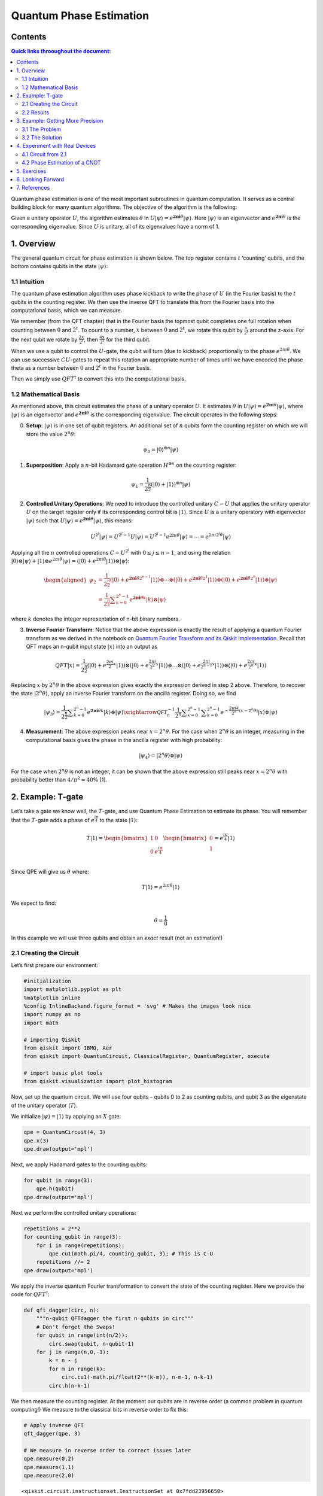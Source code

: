 Quantum Phase Estimation
========================

Contents
--------

.. contents:: Quick links throoughout the document:

Quantum phase estimation is one of the most important subroutines in
quantum computation. It serves as a central building block for many
quantum algorithms. The objective of the algorithm is the following:

Given a unitary operator :math:`U`, the algorithm estimates
:math:`\theta` in
:math:`U\vert\psi \rangle =e^{\boldsymbol{2\pi i} \theta }|\psi \rangle`.
Here :math:`|\psi\rangle` is an eigenvector and
:math:`e^{\boldsymbol{2\pi i}\theta}` is the corresponding eigenvalue.
Since :math:`U` is unitary, all of its eigenvalues have a norm of 1.

1. Overview 
------------

The general quantum circuit for phase estimation is shown below. The top
register contains :math:`t` ‘counting’ qubits, and the bottom contains
qubits in the state :math:`|\psi\rangle`:

1.1 Intuition 
~~~~~~~~~~~~~~

The quantum phase estimation algorithm uses phase kickback to write the
phase of :math:`U` (in the Fourier basis) to the :math:`t` qubits in the
counting register. We then use the inverse QFT to translate this from
the Fourier basis into the computational basis, which we can measure.

We remember (from the QFT chapter) that in the Fourier basis the topmost
qubit completes one full rotation when counting between :math:`0` and
:math:`2^t`. To count to a number, :math:`x` between :math:`0` and
:math:`2^t`, we rotate this qubit by :math:`\tfrac{x}{2^t}` around the
z-axis. For the next qubit we rotate by :math:`\tfrac{2x}{2^t}`, then
:math:`\tfrac{4x}{2^t}` for the third qubit.

When we use a qubit to control the :math:`U`-gate, the qubit will turn
(due to kickback) proportionally to the phase :math:`e^{2i\pi\theta}`.
We can use successive :math:`CU`-gates to repeat this rotation an
appropriate number of times until we have encoded the phase theta as a
number between :math:`0` and :math:`2^t` in the Fourier basis.

Then we simply use :math:`QFT^\dagger` to convert this into the
computational basis.

1.2 Mathematical Basis 
~~~~~~~~~~~~~~~~~~~~~~~

As mentioned above, this circuit estimates the phase of a unitary
operator :math:`U`. It estimates :math:`\theta` in
:math:`U\vert\psi \rangle =e^{\boldsymbol{2\pi i} \theta }|\psi \rangle`,
where :math:`|\psi\rangle` is an eigenvector and
:math:`e^{\boldsymbol{2\pi i}\theta}` is the corresponding eigenvalue.
The circuit operates in the following steps:

0. **Setup**: :math:`\vert\psi\rangle` is in one set of qubit registers.
   An additional set of :math:`n` qubits form the counting register on
   which we will store the value :math:`2^n\theta`:

.. math::  \psi_0 = \lvert 0 \rangle^{\otimes n} \lvert \psi \rangle

1. **Superposition**: Apply a :math:`n`-bit Hadamard gate operation
   :math:`H^{\otimes n}` on the counting register:

.. math::  \psi_1 = {\frac {1}{2^{\frac {n}{2}}}}\left(|0\rangle +|1\rangle \right)^{\otimes n} \lvert \psi \rangle

2. **Controlled Unitary Operations**: We need to introduce the
   controlled unitary :math:`C-U` that applies the unitary operator
   :math:`U` on the target register only if its corresponding control
   bit is :math:`|1\rangle`. Since :math:`U` is a unitary operatory with
   eigenvector :math:`|\psi\rangle` such that
   :math:`U|\psi \rangle =e^{\boldsymbol{2\pi i} \theta }|\psi \rangle`,
   this means:

.. math:: U^{2^{j}}|\psi \rangle =U^{2^{j}-1}U|\psi \rangle =U^{2^{j}-1}e^{2\pi i\theta }|\psi \rangle =\cdots =e^{2\pi i2^{j}\theta }|\psi \rangle

Applying all the :math:`n` controlled operations :math:`C − U^{2^j}`
with :math:`0\leq j\leq n-1`, and using the relation
:math:`|0\rangle \otimes |\psi \rangle +|1\rangle \otimes e^{2\pi i\theta }|\psi \rangle =\left(|0\rangle +e^{2\pi i\theta }|1\rangle \right)\otimes |\psi \rangle`:

.. math::


   \begin{aligned}
   \psi_{2} & =\frac {1}{2^{\frac {n}{2}}} \left(|0\rangle+{e^{\boldsymbol{2\pi i} \theta 2^{n-1}}}|1\rangle \right) \otimes \cdots \otimes \left(|0\rangle+{e^{\boldsymbol{2\pi i} \theta 2^{1}}}\vert1\rangle \right) \otimes \left(|0\rangle+{e^{\boldsymbol{2\pi i} \theta 2^{0}}}\vert1\rangle \right) \otimes |\psi\rangle\\\\
   & = \frac{1}{2^{\frac {n}{2}}}\sum _{k=0}^{2^{n}-1}e^{\boldsymbol{2\pi i} \theta k}|k\rangle \otimes \vert\psi\rangle
   \end{aligned}

where :math:`k` denotes the integer representation of n-bit binary
numbers.

3. **Inverse Fourier Transform**: Notice that the above expression is
   exactly the result of applying a quantum Fourier transform as we
   derived in the notebook on `Quantum Fourier Transform and its Qiskit
   Implementation <qft.ipynb>`__. Recall that QFT maps an n-qubit input
   state :math:`\vert x\rangle` into an output as

.. math::


   QFT\vert x \rangle = \frac{1}{2^\frac{n}{2}}
   \left(\vert0\rangle + e^{\frac{2\pi i}{2}x} \vert1\rangle\right) 
   \otimes
   \left(\vert0\rangle + e^{\frac{2\pi i}{2^2}x} \vert1\rangle\right) 
   \otimes  
   \ldots
   \otimes
   \left(\vert0\rangle + e^{\frac{2\pi i}{2^{n-1}}x} \vert1\rangle\right) 
   \otimes
   \left(\vert0\rangle + e^{\frac{2\pi i}{2^n}x} \vert1\rangle\right) 

Replacing :math:`x` by :math:`2^n\theta` in the above expression gives
exactly the expression derived in step 2 above. Therefore, to recover
the state :math:`\vert2^n\theta\rangle`, apply an inverse Fourier
transform on the ancilla register. Doing so, we find

.. math::


   \vert\psi_3\rangle = \frac {1}{2^{\frac {n}{2}}}\sum _{k=0}^{2^{n}-1}e^{\boldsymbol{2\pi i} \theta k}|k\rangle \otimes | \psi \rangle \xrightarrow{\mathcal{QFT}_n^{-1}} \frac {1}{2^n}\sum _{x=0}^{2^{n}-1}\sum _{k=0}^{2^{n}-1} e^{-\frac{2\pi i k}{2^n}(x - 2^n \theta)} |x\rangle \otimes |\psi\rangle

4. **Measurement**: The above expression peaks near
   :math:`x = 2^n\theta`. For the case when :math:`2^n\theta` is an
   integer, measuring in the computational basis gives the phase in the
   ancilla register with high probability:

.. math::  |\psi_4\rangle = | 2^n \theta \rangle \otimes | \psi \rangle

For the case when :math:`2^n\theta` is not an integer, it can be shown
that the above expression still peaks near :math:`x = 2^n\theta` with
probability better than :math:`4/\pi^2 \approx 40\%` [1].

2. Example: T-gate 
-------------------

Let’s take a gate we know well, the :math:`T`-gate, and use Quantum
Phase Estimation to estimate its phase. You will remember that the
:math:`T`-gate adds a phase of :math:`e^\frac{i\pi}{4}` to the state
:math:`|1\rangle`:

.. math::

    T|1\rangle = 
   \begin{bmatrix}
   1 & 0\\
   0 & e^\frac{i\pi}{4}\\ 
   \end{bmatrix}
   \begin{bmatrix}
   0\\
   1\\ 
   \end{bmatrix}
   = e^\frac{i\pi}{4}|1\rangle 

Since QPE will give us :math:`\theta` where:

.. math::  T|1\rangle = e^{2i\pi\theta}|1\rangle 

We expect to find:

.. math:: \theta = \frac{1}{8}

In this example we will use three qubits and obtain an *exact* result
(not an estimation!)

2.1 Creating the Circuit 
~~~~~~~~~~~~~~~~~~~~~~~~~

Let’s first prepare our environment:

.. code:: ipython3

    #initialization
    import matplotlib.pyplot as plt
    %matplotlib inline
    %config InlineBackend.figure_format = 'svg' # Makes the images look nice
    import numpy as np
    import math
    
    # importing Qiskit
    from qiskit import IBMQ, Aer
    from qiskit import QuantumCircuit, ClassicalRegister, QuantumRegister, execute
    
    # import basic plot tools
    from qiskit.visualization import plot_histogram

Now, set up the quantum circuit. We will use four qubits – qubits 0 to 2
as counting qubits, and qubit 3 as the eigenstate of the unitary
operator (:math:`T`).

We initialize :math:`\vert\psi\rangle = \vert1\rangle` by applying an
:math:`X` gate:

.. code:: ipython3

    qpe = QuantumCircuit(4, 3)
    qpe.x(3)
    qpe.draw(output='mpl')




.. image:: quantum-phase-estimation_files/quantum-phase-estimation_11_0.svg



Next, we apply Hadamard gates to the counting qubits:

.. code:: ipython3

    for qubit in range(3):
        qpe.h(qubit)
    qpe.draw(output='mpl')




.. image:: quantum-phase-estimation_files/quantum-phase-estimation_13_0.svg



Next we perform the controlled unitary operations:

.. code:: ipython3

    repetitions = 2**2
    for counting_qubit in range(3):
        for i in range(repetitions):
            qpe.cu1(math.pi/4, counting_qubit, 3); # This is C-U
        repetitions //= 2
    qpe.draw(output='mpl')




.. image:: quantum-phase-estimation_files/quantum-phase-estimation_15_0.svg



We apply the inverse quantum Fourier transformation to convert the state
of the counting register. Here we provide the code for
:math:`QFT^\dagger`:

.. code:: ipython3

    def qft_dagger(circ, n):
        """n-qubit QFTdagger the first n qubits in circ"""
        # Don't forget the Swaps!
        for qubit in range(int(n/2)):
            circ.swap(qubit, n-qubit-1)
        for j in range(n,0,-1):
            k = n - j
            for m in range(k):
                circ.cu1(-math.pi/float(2**(k-m)), n-m-1, n-k-1)
            circ.h(n-k-1)

We then measure the counting register. At the moment our qubits are in
reverse order (a common problem in quantum computing!) We measure to the
classical bits in reverse order to fix this:

.. code:: ipython3

    # Apply inverse QFT
    qft_dagger(qpe, 3)
    
    # We measure in reverse order to correct issues later
    qpe.measure(0,2)
    qpe.measure(1,1)
    qpe.measure(2,0)




.. parsed-literal::

    <qiskit.circuit.instructionset.InstructionSet at 0x7fdd23956650>



.. code:: ipython3

    qpe.draw(output="mpl")




.. image:: quantum-phase-estimation_files/quantum-phase-estimation_20_0.svg



2.2 Results 
~~~~~~~~~~~~

.. code:: ipython3

    backend = Aer.get_backend('qasm_simulator')
    shots = 2048
    results = execute(qpe, backend=backend, shots=shots).result()
    answer = results.get_counts()
    plot_histogram(answer)




.. image:: quantum-phase-estimation_files/quantum-phase-estimation_22_0.svg



We see we get one result (``001``) with certainty, which translates to
the decimal: ``1``. We now need to divide our result (``1``) by
:math:`2^n` to get :math:`\theta`:

.. math::  \theta = \frac{1}{2^3} = \frac{1}{8} 

This is exactly the result we expected!

3. Example: Getting More Precision 
-----------------------------------

3.1 The Problem 
~~~~~~~~~~~~~~~~

Instead of a :math:`T`-gate, let’s use a gate with
:math:`\theta = \frac{1}{3}`. We set up our circuit as with the last
example:

.. code:: ipython3

    # Create and set up circuit
    qpe2 = QuantumCircuit(4, 3)
    
    # Apply H-Gates to counting qubits:
    for qubit in range(3):
        qpe2.h(qubit)
    
    # Prepare our eigenstate |psi>:
    qpe2.x(3)
    
    # Do the controlled-U operations:
    angle = 2*math.pi/3
    repetitions = 2**2
    for counting_qubit in range(3):
        for i in range(repetitions):
            qpe2.cu1(angle, counting_qubit, 3);
        repetitions //= 2
    
    # Do the inverse QFT:
    qft_dagger(qpe2, 3)
    
    # Measure of course!
    qpe2.measure(0,2)
    qpe2.measure(1,1)
    qpe2.measure(2,0)
    
    qpe2.draw(output='mpl')




.. image:: quantum-phase-estimation_files/quantum-phase-estimation_25_0.svg



.. code:: ipython3

    # Let's see the results!
    backend = Aer.get_backend('qasm_simulator')
    shots = 4096
    results = execute(qpe2, backend=backend, shots=shots).result()
    answer = results.get_counts()
    plot_histogram(answer)




.. image:: quantum-phase-estimation_files/quantum-phase-estimation_26_0.svg



We are expecting the result :math:`\theta = 0.3333\dots`, and we see our
most likely results are ``010 = 2`` and ``011 = 3``. These two results
would tell us that :math:`\theta = 0.25` (off by 25%) and
:math:`\theta = 0.375` (off by 13%) respectively. The true value of
:math:`\theta` lies between the values we can get from our counting
bits, and this gives us uncertainty and imprecision.

3.2 The Solution 
~~~~~~~~~~~~~~~~~

To get more precision we simply add more counting qubits. We are going
to add two more counting qubits:

.. code:: ipython3

    # Create and set up circuit
    qpe3 = QuantumCircuit(6, 5)
    
    # Apply H-Gates to counting qubits:
    for qubit in range(5):
        qpe3.h(qubit)
    
    # Prepare our eigenstate |psi>:
    qpe3.x(5)
    
    # Do the controlled-U operations:
    angle = 2*math.pi/3
    repetitions = 2**4
    for counting_qubit in range(5):
        for i in range(repetitions):
            qpe3.cu1(angle, counting_qubit, 5);
        repetitions //= 2
    
    # Do the inverse QFT:
    qft_dagger(qpe3, 5)
    
    # Measure of course!
    qpe3.measure(0,4)
    qpe3.measure(1,3)
    qpe3.measure(2,2)
    qpe3.measure(3,1)
    qpe3.measure(4,0)
    
    qpe3.draw(output='mpl')




.. image:: quantum-phase-estimation_files/quantum-phase-estimation_28_0.svg



.. code:: ipython3

    # Let's see the results!
    backend = Aer.get_backend('qasm_simulator')
    shots = 4096
    results = execute(qpe3, backend=backend, shots=shots).result()
    answer = results.get_counts()
    plot_histogram(answer)




.. image:: quantum-phase-estimation_files/quantum-phase-estimation_29_0.svg



The two most likely measurements are now ``01011`` (decimal 11) and
``01010`` (decimal 10). Measuring these results would tell us
:math:`\theta` is:

.. math::


   \theta = \frac{11}{2^5} = 0.344,\;\text{  or  }\;\; \theta = \frac{10}{2^5} = 0.313

 These two results differ from :math:`\frac{1}{3}` by 3% and 6%
respectively. A much better precision!

4. Experiment with Real Devices 
--------------------------------

4.1 Circuit from 2.1 
~~~~~~~~~~~~~~~~~~~~~

We can run the circuit in section 2.1 on a real device, let’s remind
ourselves of the circuit:

.. code:: ipython3

    qpe.draw(output='mpl')




.. image:: quantum-phase-estimation_files/quantum-phase-estimation_32_0.svg



.. code:: ipython3

    # Load our saved IBMQ accounts and get the least busy backend device with less than or equal to n qubits
    IBMQ.load_account()
    from qiskit.providers.ibmq import least_busy
    from qiskit.tools.monitor import job_monitor
    provider = IBMQ.get_provider(hub='ibm-q')
    backend = least_busy(provider.backends(filters=lambda x: x.configuration().n_qubits >= 4 and not x.configuration().simulator and x.status().operational==True))
    print("least busy backend: ", backend)
    
    # Run with 3072 shots
    shots = 4096
    job_exp = execute(qpe, backend=backend, shots=shots)
    job_monitor(job_exp)


.. parsed-literal::

    least busy backend:  ibmq_london
    Job Status: job has successfully run


.. code:: ipython3

    # get the results from the computation
    results = job_exp.result()
    answer = results.get_counts(qpe)
    plot_histogram(answer)




.. image:: quantum-phase-estimation_files/quantum-phase-estimation_34_0.svg



We can hopefully see that the most likely result is ``011`` which is the
result we would expect from the simulator. More likely, the results
above are completely random. This is due to the many difficulties in
building and running a real quantum computer. Some of the errors will
occur from creating the controlled-\ :math:`T`-gates, so let’s try using
a CNOT for our controlled-\ :math:`U` instead:

4.2 Phase Estimation of a CNOT 
~~~~~~~~~~~~~~~~~~~~~~~~~~~~~~~

.. code:: ipython3

    # Create and set up circuit
    qpe4 = QuantumCircuit(4, 3)
    
    # Apply H-Gates to counting qubits:
    for qubit in range(3):
        qpe4.h(qubit)
    
    # Prepare our eigenstate |psi>:
    qpe4.x(3)
    qpe4.h(3)
    
    # Do the controlled-U operations:
    angle = math.pi
    repetitions = 2**2
    for counting_qubit in range(3):
        for i in range(repetitions):
            qpe4.cx(counting_qubit, 3);
        repetitions //= 2
    
    # Do the inverse QFT:
    qft_dagger(qpe4, 3)
    
    # Measure of course!
    qpe4.measure(0,2)
    qpe4.measure(1,1)
    qpe4.measure(2,0)
    
    qpe4.draw(output='mpl')




.. image:: quantum-phase-estimation_files/quantum-phase-estimation_36_0.svg



.. code:: ipython3

    backend = least_busy(provider.backends(filters=lambda x: x.configuration().n_qubits >= 4 and not x.configuration().simulator and x.status().operational==True))
    print("least busy backend: ", backend)
    
    # Run with 2048 shots
    shots = 2048
    job_exp = execute(qpe4, backend=backend, shots=shots)
    job_monitor(job_exp)


.. parsed-literal::

    least busy backend:  ibmq_london
    Job Status: job has successfully run


.. code:: ipython3

    # get the results from the computation
    results = job_exp.result()
    answer = results.get_counts(qpe4)
    plot_histogram(answer)




.. image:: quantum-phase-estimation_files/quantum-phase-estimation_38_0.svg



You can *hopefully* see we are most likely to measure ``100``, the
expected result of running QPE on a CNOT-gate. The results are still
erratic but they are useful to illustrate the capabilities of current
quantum computers.

5. Exercises 
-------------

1. Try the experiments above with different gates (:math:`S`,
   :math:`T^\dagger`), what results do you expect? What results do you
   get?

2. Try the experiment with a :math:`Y`-gate, do you get the correct
   result? (Remember to make sure :math:`|\psi\rangle` is an eigenstate
   of :math:`Y`!)

6. Looking Forward 
-------------------

The quantum phase estimation algorithm may seem pointless, since we have
to know :math:`\theta` to perform the controlled-\ :math:`U` operations
on our quantum computer. We will see in later chapters that it is
possible to create circuits for which we don’t know :math:`\theta`, and
for which learning theta can tell us something very useful (most
famously how to factor a number!)

7. References 
--------------

[1] Michael A. Nielsen and Isaac L. Chuang. 2011. Quantum Computation
and Quantum Information: 10th Anniversary Edition (10th ed.). Cambridge
University Press, New York, NY, USA.

.. code:: ipython3

    import qiskit
    qiskit.__qiskit_version__




.. parsed-literal::

    {'qiskit-terra': '0.11.1',
     'qiskit-aer': '0.3.4',
     'qiskit-ignis': '0.2.0',
     'qiskit-ibmq-provider': '0.4.5',
     'qiskit-aqua': '0.6.2',
     'qiskit': '0.14.1'}



